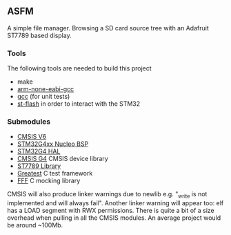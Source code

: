 ** ASFM

A simple file manager. Browsing a SD card source tree with an Adafruit ST7789 based display.

*** Tools
The following tools are needed to build this project
- make
- [[https://developer.arm.com/downloads/-/gnu-rm][arm-none-eabi-gcc]]
- [[https://gcc.gnu.org/][gcc]] (for unit tests)
- [[https://github.com/stlink-org/stlink][st-flash]] in order to interact with the STM32
*** Submodules
- [[https://www.arm.com/technologies/cmsis][CMSIS V6]]
- [[https://github.com/STMicroelectronics/stm32g4xx-nucleo-bsp][STM32G4xx Nucleo BSP]]
- [[https://github.com/STMicroelectronics/stm32g4xx_hal_driver][STM32G4 HAL]]
- [[https://github.com/STMicroelectronics/cmsis_device_g4][CMSIS G4]] CMSIS device library
- [[https://github.com/jc-SpaceXp/ST7789-Generic][ST7789 Library]]
- [[https://github.com/silentbicycle/greatest][Greatest]] C test framework
- [[https://github.com/meekrosoft/fff][FFF]] C mocking library

CMSIS will also produce linker warnings due to newlib e.g. "_write is not implemented and will
always fail". Another linker warning will appear too: elf has a LOAD segment with RWX permissions.
There is quite a bit of a size overhead when pulling in all the CMSIS modules. An average project
would be around ~100Mb.
